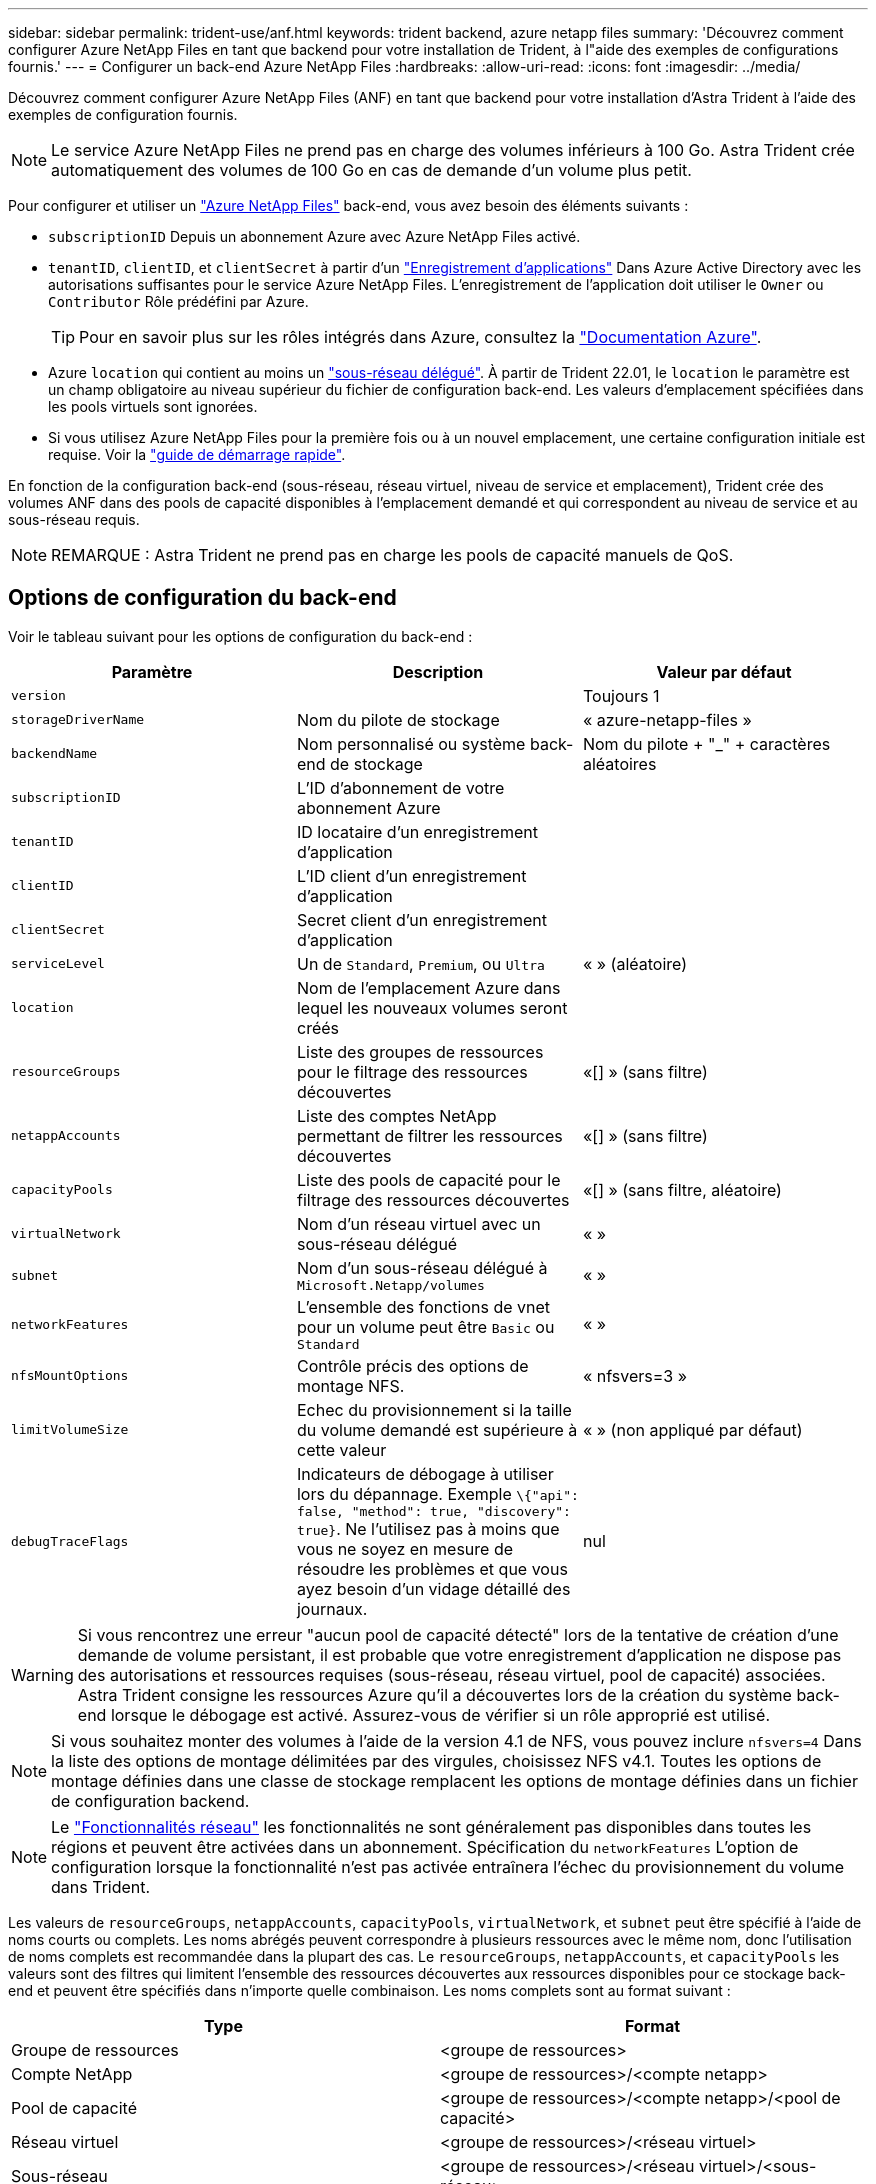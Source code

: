 ---
sidebar: sidebar 
permalink: trident-use/anf.html 
keywords: trident backend, azure netapp files 
summary: 'Découvrez comment configurer Azure NetApp Files en tant que backend pour votre installation de Trident, à l"aide des exemples de configurations fournis.' 
---
= Configurer un back-end Azure NetApp Files
:hardbreaks:
:allow-uri-read: 
:icons: font
:imagesdir: ../media/


Découvrez comment configurer Azure NetApp Files (ANF) en tant que backend pour votre installation d'Astra Trident à l'aide des exemples de configuration fournis.


NOTE: Le service Azure NetApp Files ne prend pas en charge des volumes inférieurs à 100 Go. Astra Trident crée automatiquement des volumes de 100 Go en cas de demande d'un volume plus petit.

Pour configurer et utiliser un https://azure.microsoft.com/en-us/services/netapp/["Azure NetApp Files"^] back-end, vous avez besoin des éléments suivants :

* `subscriptionID` Depuis un abonnement Azure avec Azure NetApp Files activé.
* `tenantID`, `clientID`, et `clientSecret` à partir d'un https://docs.microsoft.com/en-us/azure/active-directory/develop/howto-create-service-principal-portal["Enregistrement d'applications"^] Dans Azure Active Directory avec les autorisations suffisantes pour le service Azure NetApp Files. L'enregistrement de l'application doit utiliser le `Owner` ou `Contributor` Rôle prédéfini par Azure.
+

TIP: Pour en savoir plus sur les rôles intégrés dans Azure, consultez la https://docs.microsoft.com/en-us/azure/role-based-access-control/built-in-roles["Documentation Azure"^].

* Azure `location` qui contient au moins un https://docs.microsoft.com/en-us/azure/azure-netapp-files/azure-netapp-files-delegate-subnet["sous-réseau délégué"^]. À partir de Trident 22.01, le `location` le paramètre est un champ obligatoire au niveau supérieur du fichier de configuration back-end. Les valeurs d'emplacement spécifiées dans les pools virtuels sont ignorées.
* Si vous utilisez Azure NetApp Files pour la première fois ou à un nouvel emplacement, une certaine configuration initiale est requise. Voir la https://docs.microsoft.com/en-us/azure/azure-netapp-files/azure-netapp-files-quickstart-set-up-account-create-volumes["guide de démarrage rapide"^].


En fonction de la configuration back-end (sous-réseau, réseau virtuel, niveau de service et emplacement), Trident crée des volumes ANF dans des pools de capacité disponibles à l'emplacement demandé et qui correspondent au niveau de service et au sous-réseau requis.


NOTE: REMARQUE : Astra Trident ne prend pas en charge les pools de capacité manuels de QoS.



== Options de configuration du back-end

Voir le tableau suivant pour les options de configuration du back-end :

[cols="3"]
|===
| Paramètre | Description | Valeur par défaut 


| `version` |  | Toujours 1 


| `storageDriverName` | Nom du pilote de stockage | « azure-netapp-files » 


| `backendName` | Nom personnalisé ou système back-end de stockage | Nom du pilote + "_" + caractères aléatoires 


| `subscriptionID` | L'ID d'abonnement de votre abonnement Azure |  


| `tenantID` | ID locataire d'un enregistrement d'application |  


| `clientID` | L'ID client d'un enregistrement d'application |  


| `clientSecret` | Secret client d'un enregistrement d'application |  


| `serviceLevel` | Un de `Standard`, `Premium`, ou `Ultra` | « » (aléatoire) 


| `location` | Nom de l'emplacement Azure dans lequel les nouveaux volumes seront créés |  


| `resourceGroups` | Liste des groupes de ressources pour le filtrage des ressources découvertes | «[] » (sans filtre) 


| `netappAccounts` | Liste des comptes NetApp permettant de filtrer les ressources découvertes | «[] » (sans filtre) 


| `capacityPools` | Liste des pools de capacité pour le filtrage des ressources découvertes | «[] » (sans filtre, aléatoire) 


| `virtualNetwork` | Nom d'un réseau virtuel avec un sous-réseau délégué | « » 


| `subnet` | Nom d'un sous-réseau délégué à `Microsoft.Netapp/volumes` | « » 


| `networkFeatures` | L'ensemble des fonctions de vnet pour un volume peut être `Basic` ou `Standard` | « » 


| `nfsMountOptions` | Contrôle précis des options de montage NFS. | « nfsvers=3 » 


| `limitVolumeSize` | Echec du provisionnement si la taille du volume demandé est supérieure à cette valeur | « » (non appliqué par défaut) 


| `debugTraceFlags` | Indicateurs de débogage à utiliser lors du dépannage. Exemple `\{"api": false, "method": true, "discovery": true}`. Ne l'utilisez pas à moins que vous ne soyez en mesure de résoudre les problèmes et que vous ayez besoin d'un vidage détaillé des journaux. | nul 
|===

WARNING: Si vous rencontrez une erreur "aucun pool de capacité détecté" lors de la tentative de création d'une demande de volume persistant, il est probable que votre enregistrement d'application ne dispose pas des autorisations et ressources requises (sous-réseau, réseau virtuel, pool de capacité) associées. Astra Trident consigne les ressources Azure qu'il a découvertes lors de la création du système back-end lorsque le débogage est activé. Assurez-vous de vérifier si un rôle approprié est utilisé.


NOTE: Si vous souhaitez monter des volumes à l'aide de la version 4.1 de NFS, vous pouvez inclure ``nfsvers=4`` Dans la liste des options de montage délimitées par des virgules, choisissez NFS v4.1. Toutes les options de montage définies dans une classe de stockage remplacent les options de montage définies dans un fichier de configuration backend.


NOTE: Le https://docs.microsoft.com/en-us/azure/azure-netapp-files/configure-network-features["Fonctionnalités réseau"^] les fonctionnalités ne sont généralement pas disponibles dans toutes les régions et peuvent être activées dans un abonnement. Spécification du `networkFeatures` L'option de configuration lorsque la fonctionnalité n'est pas activée entraînera l'échec du provisionnement du volume dans Trident.

Les valeurs de `resourceGroups`, `netappAccounts`, `capacityPools`, `virtualNetwork`, et `subnet` peut être spécifié à l'aide de noms courts ou complets. Les noms abrégés peuvent correspondre à plusieurs ressources avec le même nom, donc l'utilisation de noms complets est recommandée dans la plupart des cas. Le `resourceGroups`, `netappAccounts`, et `capacityPools` les valeurs sont des filtres qui limitent l'ensemble des ressources découvertes aux ressources disponibles pour ce stockage back-end et peuvent être spécifiés dans n'importe quelle combinaison. Les noms complets sont au format suivant :

[cols="2"]
|===
| Type | Format 


| Groupe de ressources | <groupe de ressources> 


| Compte NetApp | <groupe de ressources>/<compte netapp> 


| Pool de capacité | <groupe de ressources>/<compte netapp>/<pool de capacité> 


| Réseau virtuel | <groupe de ressources>/<réseau virtuel> 


| Sous-réseau | <groupe de ressources>/<réseau virtuel>/<sous-réseau> 
|===
Vous pouvez contrôler la manière dont chaque volume est provisionné par défaut en spécifiant les options suivantes dans une section spéciale du fichier de configuration. Voir les exemples de configuration ci-dessous.

[cols=",,"]
|===
| Paramètre | Description | Valeur par défaut 


| `exportRule` | Règle(s) d'exportation pour les nouveaux volumes | « 0.0.0.0/0 » 


| `snapshotDir` | Contrôle la visibilité du répertoire .snapshot | « faux » 


| `size` | Taille par défaut des nouveaux volumes | « 100 G » 


| `unixPermissions` | Les autorisations unix des nouveaux volumes (4 chiffres octaux) | « » (fonction d'aperçu, liste blanche requise dans l'abonnement) 
|===
Le `exportRule` La valeur doit être une liste séparée par des virgules d'une combinaison d'adresses IPv4 ou de sous-réseaux IPv4 en notation CIDR.


NOTE: Pour tous les volumes créés sur un back-end ANF, Astra Trident copie tous les libellés présents sur un pool de stockage vers le volume de stockage au moment du provisionnement. Les administrateurs de stockage peuvent définir des étiquettes par pool de stockage et regrouper tous les volumes créés dans un pool de stockage. Cela permet de différencier facilement les volumes en fonction d'un ensemble d'étiquettes personnalisables fournies dans la configuration back-end.



== Exemple 1 : configuration minimale

Il s'agit de la configuration back-end minimale absolue. Avec cette configuration, Astra Trident détecte tous vos comptes, pools de capacité et sous-réseaux NetApp délégués à ANF à l'emplacement configuré et place les nouveaux volumes sur l'un de ces pools et sous-réseaux de manière aléatoire.

Cette configuration est idéale pour commencer avec ANF et essayer certaines choses. Toutefois, dans la pratique, vous voulez fournir des fonctionnalités supplémentaires pour déterminer les volumes que vous provisionnez.

[listing]
----
{
    "version": 1,
    "storageDriverName": "azure-netapp-files",
    "subscriptionID": "9f87c765-4774-fake-ae98-a721add45451",
    "tenantID": "68e4f836-edc1-fake-bff9-b2d865ee56cf",
    "clientID": "dd043f63-bf8e-fake-8076-8de91e5713aa",
    "clientSecret": "SECRET",
    "location": "eastus"
}
----


== Exemple 2 : configuration de niveau de service spécifique avec des filtres de pool de capacité

Cette configuration back-end place les volumes dans des Azure `eastus` emplacement dans un `Ultra` pool de capacité. Astra Trident détecte automatiquement tous les sous-réseaux délégués à ANF dans cet emplacement et place un nouveau volume de façon aléatoire sur l'un d'entre eux.

[listing]
----
    {
        "version": 1,
        "storageDriverName": "azure-netapp-files",
        "subscriptionID": "9f87c765-4774-fake-ae98-a721add45451",
        "tenantID": "68e4f836-edc1-fake-bff9-b2d865ee56cf",
        "clientID": "dd043f63-bf8e-fake-8076-8de91e5713aa",
        "clientSecret": "SECRET",
        "location": "eastus",
        "serviceLevel": "Ultra",
        "capacityPools": [
            "application-group-1/account-1/ultra-1",
            "application-group-1/account-1/ultra-2"
],
    }
----


== Exemple 3 : configuration avancée

Cette configuration back-end réduit davantage l'étendue du placement des volumes sur un seul sous-réseau et modifie également certains paramètres par défaut du provisionnement des volumes.

[listing]
----
    {
        "version": 1,
        "storageDriverName": "azure-netapp-files",
        "subscriptionID": "9f87c765-4774-fake-ae98-a721add45451",
        "tenantID": "68e4f836-edc1-fake-bff9-b2d865ee56cf",
        "clientID": "dd043f63-bf8e-fake-8076-8de91e5713aa",
        "clientSecret": "SECRET",
        "location": "eastus",
        "serviceLevel": "Ultra",
        "capacityPools": [
            "application-group-1/account-1/ultra-1",
            "application-group-1/account-1/ultra-2"
],
        "virtualNetwork": "my-virtual-network",
        "subnet": "my-subnet",
        "networkFeatures": "Standard",
        "nfsMountOptions": "vers=3,proto=tcp,timeo=600",
        "limitVolumeSize": "500Gi",
        "defaults": {
            "exportRule": "10.0.0.0/24,10.0.1.0/24,10.0.2.100",
            "snapshotDir": "true",
            "size": "200Gi",
            "unixPermissions": "0777"
        }
    }
----


== Exemple 4 : configuration de pool de stockage virtuel

Cette configuration back-end définit plusieurs pools de stockage dans un seul fichier. Cette fonction est utile lorsque plusieurs pools de capacité prennent en charge différents niveaux de service, et que vous souhaitez créer des classes de stockage dans Kubernetes qui les représentent.

[listing]
----
    {
        "version": 1,
        "storageDriverName": "azure-netapp-files",
        "subscriptionID": "9f87c765-4774-fake-ae98-a721add45451",
        "tenantID": "68e4f836-edc1-fake-bff9-b2d865ee56cf",
        "clientID": "dd043f63-bf8e-fake-8076-8de91e5713aa",
        "clientSecret": "SECRET",
        "location": "eastus",
        "resourceGroups": ["application-group-1"],
        "networkFeatures": "Basic",
        "nfsMountOptions": "vers=3,proto=tcp,timeo=600",
        "labels": {
            "cloud": "azure"
        },
        "location": "eastus",

        "storage": [
            {
                "labels": {
                    "performance": "gold"
                },
                "serviceLevel": "Ultra",
                "capacityPools": ["ultra-1", "ultra-2"],
                "networkFeatures": "Standard"
            },
            {
                "labels": {
                    "performance": "silver"
                },
                "serviceLevel": "Premium",
                "capacityPools": ["premium-1"]
            },
            {
                "labels": {
                    "performance": "bronze"
                },
                "serviceLevel": "Standard",
                "capacityPools": ["standard-1", "standard-2"]
            }
        ]
    }
----
Les éléments suivants `StorageClass` les définitions font référence aux pools de stockage ci-dessus. À l'aide du `parameters.selector` vous pouvez spécifier pour chaque champ `StorageClass` pool virtuel utilisé pour héberger un volume. Les aspects définis dans le pool sélectionné seront définis pour le volume.

[listing]
----
apiVersion: storage.k8s.io/v1
kind: StorageClass
metadata:
  name: gold
provisioner: csi.trident.netapp.io
parameters:
  selector: "performance=gold"
allowVolumeExpansion: true
---
apiVersion: storage.k8s.io/v1
kind: StorageClass
metadata:
  name: silver
provisioner: csi.trident.netapp.io
parameters:
  selector: "performance=silver"
allowVolumeExpansion: true
---
apiVersion: storage.k8s.io/v1
kind: StorageClass
metadata:
  name: bronze
provisioner: csi.trident.netapp.io
parameters:
  selector: "performance=bronze"
allowVolumeExpansion: true
----


== Et la suite ?

Après avoir créé le fichier de configuration backend, exécutez la commande suivante :

[listing]
----
tridentctl create backend -f <backend-file>
----
Si la création du back-end échoue, la configuration du back-end est erronée. Vous pouvez afficher les journaux pour déterminer la cause en exécutant la commande suivante :

[listing]
----
tridentctl logs
----
Après avoir identifié et corrigé le problème avec le fichier de configuration, vous pouvez exécuter de nouveau la commande create.
